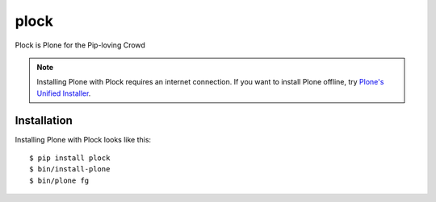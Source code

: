plock
=====

Plock is Plone for the Pip-loving Crowd

.. Note:: Installing Plone with Plock requires an internet connection. If you want to install Plone offline, try `Plone's Unified Installer <http://plone.org/download>`_.

Installation
------------

Installing Plone with Plock looks like this::

    $ pip install plock
    $ bin/install-plone
    $ bin/plone fg
